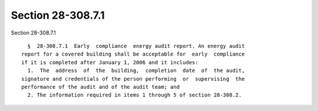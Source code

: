 Section 28-308.7.1
==================

Section 28-308.7.1 ::    
        
     
        §  28-308.7.1  Early  compliance  energy audit report. An energy audit
      report for a covered building shall be acceptable for  early  compliance
      if it is completed after January 1, 2006 and it includes:
        1.  The  address  of  the  building,  completion  date  of  the audit,
      signature and credentials of the person performing  or  supervising  the
      performance of the audit and of the audit team; and
        2. The information required in items 1 through 5 of section 28-308.2.
    
    
    
    
    
    
    